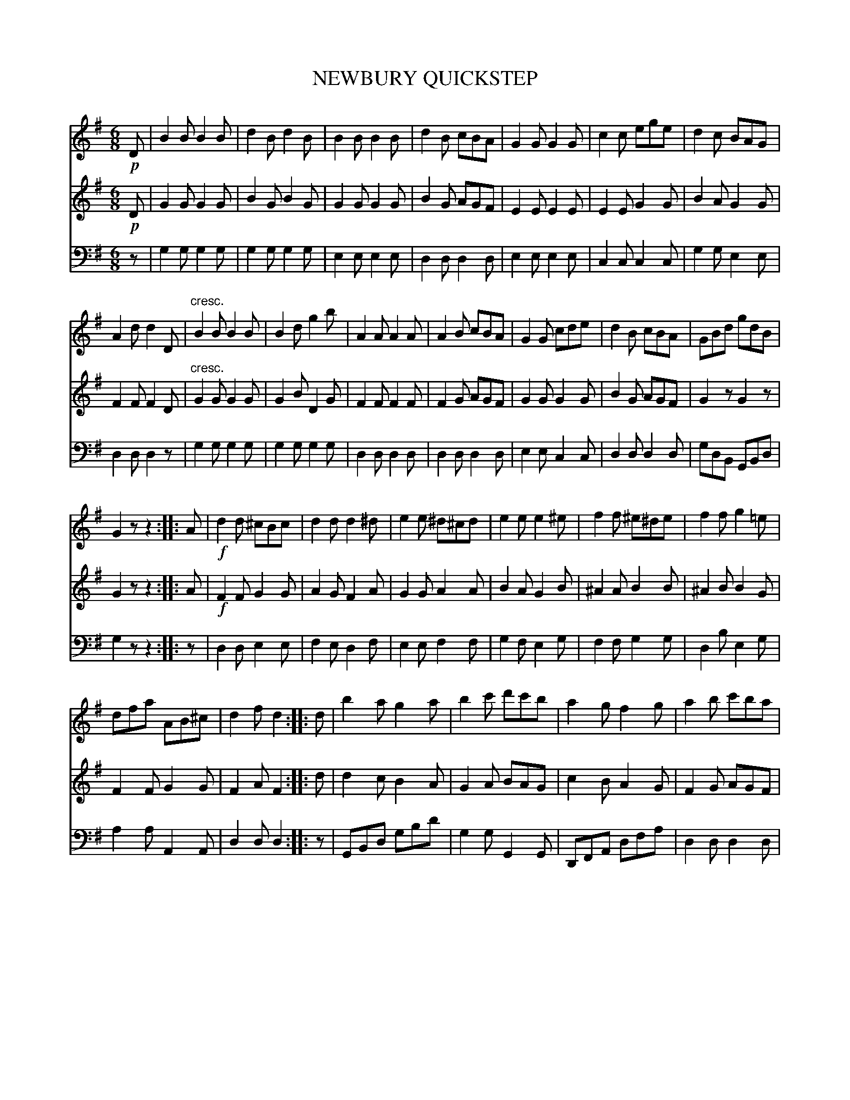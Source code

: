 X:1
T:NEWBURY QUICKSTEP
%%score 1 2 3
L:1/8
M:6/8
I:linebreak $
K:G
V:1 treble 
V:2 treble 
V:3 bass 
V:1
!p! D | B2 B B2 B | d2 B d2 B | B2 B B2 B | d2 B cBA | G2 G G2 G | c2 c ege | d2 c BAG |$ %8
 A2 d d2 D |"^cresc." B2 B B2 B | B2 d g2 b | A2 A A2 A | A2 B cBA | G2 G cde | d2 B cBA | %15
 GBd gdB |$ G2 z z2 :: A |!f! d2 d ^cBc | d2 d d2 ^d | e2 e ^d^cd | e2 e e2 ^e | f2 f ^e^de | %23
 f2 f g2 =e |$ dfa AB^c | d2 f d2 :: d | b2 a g2 a | b2 c' d'c'b | a2 g f2 g | a2 b c'ba |$ %31
 b2 a g2 a | b2 c' d'c'b | afd def | g2 b g2 :| %35
V:2
!p! D | G2 G G2 G | B2 G B2 G | G2 G G2 G | B2 G AGF | E2 E E2 E | E2 E G2 G | B2 A G2 G |$ %8
 F2 F F2 D |"^cresc." G2 G G2 G | G2 B D2 G | F2 F F2 F | F2 G AGF | G2 G G2 G | B2 G AGF | %15
 G2 z G2 z |$ G2 z z2 :: A |!f! F2 F G2 G | A2 G F2 A | G2 G A2 A | B2 A G2 B | ^A2 A B2 B | %23
 ^A2 B B2 G |$ F2 F G2 G | F2 A F2 :: d | d2 c B2 A | G2 A BAG | c2 B A2 G | F2 G AGF |$ %31
 d2 c B2 A | G2 A BAG | FAd d^c=c | B2 d B2 :| %35
V:3
 z | G,2 G, G,2 G, | G,2 G, G,2 G, | E,2 E, E,2 E, | D,2 D, D,2 D, | E,2 E, E,2 E, | %6
 C,2 C, C,2 C, | G,2 G, E,2 E, |$ D,2 D, D,2 z | G,2 G, G,2 G, | G,2 G, G,2 G, | D,2 D, D,2 D, | %12
 D,2 D, D,2 D, | E,2 E, C,2 C, | D,2 D, D,2 D, | G,D,B,, G,,B,,D, |$ G,2 z z2 :: z | %18
 D,2 D, E,2 E, | F,2 E, D,2 F, | E,2 E, F,2 F, | G,2 F, E,2 G, | F,2 F, G,2 G, | D,2 B, E,2 G, |$ %24
 A,2 A, A,,2 A,, | D,2 D, D,2 :: z | G,,B,,D, G,B,D | G,2 G, G,,2 G,, | D,,F,,A,, D,F,A, | %30
 D,2 D, D,2 D, |$ G,,B,,D, G,B,D | G,2 G, G,,2 G,, | D,,F,,A,, D,F,A, | G,2 G, G,2 :| %35
